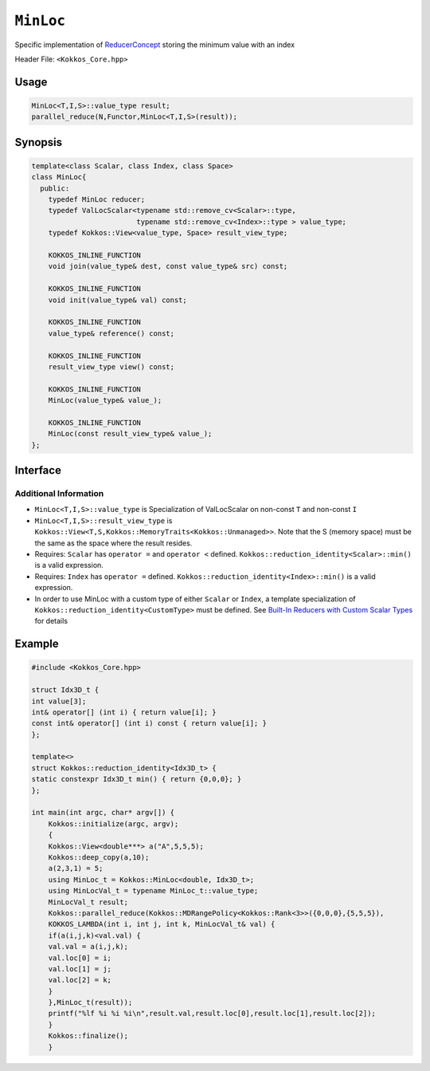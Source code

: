 ``MinLoc``
==========

.. role:: cppkokkos(code)
    :language: cppkokkos

Specific implementation of `ReducerConcept <ReducerConcept.html>`_ storing the minimum value with an index

Header File: ``<Kokkos_Core.hpp>``

Usage
-----

.. code-block:: cpp

   MinLoc<T,I,S>::value_type result;
   parallel_reduce(N,Functor,MinLoc<T,I,S>(result));

Synopsis
--------

.. code-block:: cpp

   template<class Scalar, class Index, class Space>
   class MinLoc{
     public:
       typedef MinLoc reducer;
       typedef ValLocScalar<typename std::remove_cv<Scalar>::type,
                            typename std::remove_cv<Index>::type > value_type;
       typedef Kokkos::View<value_type, Space> result_view_type;

       KOKKOS_INLINE_FUNCTION
       void join(value_type& dest, const value_type& src) const;

       KOKKOS_INLINE_FUNCTION
       void init(value_type& val) const;

       KOKKOS_INLINE_FUNCTION
       value_type& reference() const;

       KOKKOS_INLINE_FUNCTION
       result_view_type view() const;

       KOKKOS_INLINE_FUNCTION
       MinLoc(value_type& value_);

       KOKKOS_INLINE_FUNCTION
       MinLoc(const result_view_type& value_);
   };

Interface
---------

.. cppkokkos:class:: template<class Scalar, class Index, class Space> MinLoc

   .. rubric:: Public Types

   .. cppkokkos:type:: reducer

      The self type.

   .. cppkokkos:type:: value_type

      The reduction scalar type (specialization of `ValLocScalar <ValLocScalar.html>`_)

   .. cppkokkos:type:: result_view_type

      A ``Kokkos::View`` referencing the reduction result

   .. rubric:: Constructors

   .. cppkokkos:kokkosinlinefunction:: MinLoc(value_type& value_);

      Constructs a reducer which references a local variable as its result location.

   .. cppkokkos:kokkosinlinefunction:: MinLoc(const result_view_type& value_);

      Constructs a reducer which references a specific view as its result location.

   .. rubric:: Public Member Functions

   .. cppkokkos:kokkosinlinefunction:: void join(value_type& dest, const value_type& src) const;

      Store minimum with index of ``src`` and ``dest`` into ``dest``:  ``dest = (src.val < dest.val) ? src :dest;``.

   .. cppkokkos:kokkosinlinefunction:: void init(value_type& val) const;

      Initialize ``val.val`` using the ``Kokkos::reduction_identity<Scalar>::min()`` method. The default implementation sets ``val=<TYPE>_MAX``.
      Initialize ``val.loc`` using the ``Kokkos::reduction_identity<Index>::min()`` method. The default implementation sets ``val=<TYPE>_MAX``.

   .. cppkokkos:kokkosinlinefunction:: value_type& reference() const;

      Returns a reference to the result provided in class constructor.

   .. cppkokkos:kokkosinlinefunction:: result_view_type view() const;

      Returns a view of the result place provided in class constructor.

Additional Information
^^^^^^^^^^^^^^^^^^^^^^

* ``MinLoc<T,I,S>::value_type`` is Specialization of ValLocScalar on non-const ``T`` and non-const ``I``

* ``MinLoc<T,I,S>::result_view_type`` is ``Kokkos::View<T,S,Kokkos::MemoryTraits<Kokkos::Unmanaged>>``. Note that the S (memory space) must be the same as the space where the result resides.

* Requires: ``Scalar`` has ``operator =`` and ``operator <`` defined. ``Kokkos::reduction_identity<Scalar>::min()`` is a valid expression.

* Requires: ``Index`` has ``operator =`` defined. ``Kokkos::reduction_identity<Index>::min()`` is a valid expression.

* In order to use MinLoc with a custom type of either ``Scalar`` or ``Index``, a template specialization of ``Kokkos::reduction_identity<CustomType>`` must be defined. See `Built-In Reducers with Custom Scalar Types <../../../ProgrammingGuide/Custom-Reductions-Built-In-Reducers-with-Custom-Scalar-Types.html>`_ for details

Example
-------

.. code-block:: cpp

				#include <Kokkos_Core.hpp>

				struct Idx3D_t {
				int value[3];
				int& operator[] (int i) { return value[i]; }
				const int& operator[] (int i) const { return value[i]; }
				};

				template<>
				struct Kokkos::reduction_identity<Idx3D_t> {
				static constexpr Idx3D_t min() { return {0,0,0}; }
				};

				int main(int argc, char* argv[]) {
				    Kokkos::initialize(argc, argv);
				    {
				    Kokkos::View<double***> a("A",5,5,5);
				    Kokkos::deep_copy(a,10);
				    a(2,3,1) = 5;
				    using MinLoc_t = Kokkos::MinLoc<double, Idx3D_t>;
				    using MinLocVal_t = typename MinLoc_t::value_type;
				    MinLocVal_t result;
				    Kokkos::parallel_reduce(Kokkos::MDRangePolicy<Kokkos::Rank<3>>({0,0,0},{5,5,5}),
				    KOKKOS_LAMBDA(int i, int j, int k, MinLocVal_t& val) {
				    if(a(i,j,k)<val.val) {
				    val.val = a(i,j,k);
				    val.loc[0] = i;
				    val.loc[1] = j;
				    val.loc[2] = k;
				    }
				    },MinLoc_t(result));
				    printf("%lf %i %i %i\n",result.val,result.loc[0],result.loc[1],result.loc[2]);
				    }
				    Kokkos::finalize();
				    }
